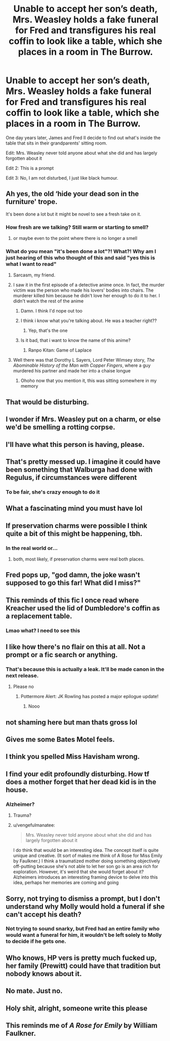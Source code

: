 #+TITLE: Unable to accept her son’s death, Mrs. Weasley holds a fake funeral for Fred and transfigures his real coffin to look like a table, which she places in a room in The Burrow.

* Unable to accept her son’s death, Mrs. Weasley holds a fake funeral for Fred and transfigures his real coffin to look like a table, which she places in a room in The Burrow.
:PROPERTIES:
:Author: Jealous-Iron2799
:Score: 212
:DateUnix: 1606020114.0
:DateShort: 2020-Nov-22
:FlairText: Prompt
:END:
One day years later, James and Fred II decide to find out what's inside the table that sits in their grandparents' sitting room.

Edit: Mrs. Weasley never told anyone about what she did and has largely forgotten about it

Edit 2: This is a prompt

Edit 3: No, I am not disturbed, I just like black humour.


** Ah yes, the old ‘hide your dead son in the furniture' trope.

It's been done a lot but it might be novel to see a fresh take on it.
:PROPERTIES:
:Author: CozyGhosty
:Score: 118
:DateUnix: 1606029302.0
:DateShort: 2020-Nov-22
:END:

*** How fresh are we talking? Still warm or starting to smell?
:PROPERTIES:
:Author: Puzzled-You
:Score: 56
:DateUnix: 1606031340.0
:DateShort: 2020-Nov-22
:END:

**** or maybe even to the point where there is no longer a smell
:PROPERTIES:
:Author: TygarRawrs
:Score: 28
:DateUnix: 1606032895.0
:DateShort: 2020-Nov-22
:END:


*** What do you mean "it's been done a lot"?! What?! Why am I just hearing of this who thought of this and said "yes this is what I want to read"
:PROPERTIES:
:Author: Physicalanxiety
:Score: 41
:DateUnix: 1606035814.0
:DateShort: 2020-Nov-22
:END:

**** Sarcasm, my friend.
:PROPERTIES:
:Author: the_long_way_round25
:Score: 30
:DateUnix: 1606036528.0
:DateShort: 2020-Nov-22
:END:


**** I saw it in the first episode of a detective anime once. In fact, the murder victim was the person who made his lovers' bodies into chairs. The murderer killed him because he didn't love her enough to do it to her. I didn't watch the rest of the anime
:PROPERTIES:
:Author: Tsorovar
:Score: 13
:DateUnix: 1606058620.0
:DateShort: 2020-Nov-22
:END:

***** Damn. I think I'd nope out too
:PROPERTIES:
:Author: leeclevel
:Score: 6
:DateUnix: 1606064593.0
:DateShort: 2020-Nov-22
:END:


***** I think i know what you're talking about. He was a teacher right??
:PROPERTIES:
:Author: Q-Hela227
:Score: 2
:DateUnix: 1606082891.0
:DateShort: 2020-Nov-23
:END:

****** Yep, that's the one
:PROPERTIES:
:Author: Tsorovar
:Score: 2
:DateUnix: 1606105698.0
:DateShort: 2020-Nov-23
:END:


***** Is it bad, that i want to know the name of this anime?
:PROPERTIES:
:Author: prickelz
:Score: 1
:DateUnix: 1606072203.0
:DateShort: 2020-Nov-22
:END:

****** Ranpo Kitan: Game of Laplace
:PROPERTIES:
:Author: Tsorovar
:Score: 1
:DateUnix: 1606105849.0
:DateShort: 2020-Nov-23
:END:


**** Well there was that Dorothy L Sayers, Lord Peter Wimsey story, /The Abominable History of the Man with Copper Fingers/, where a guy murdered his partner and made her into a chaise longue
:PROPERTIES:
:Author: Madeline_Basset
:Score: 17
:DateUnix: 1606040835.0
:DateShort: 2020-Nov-22
:END:

***** Ohoho now that you mention it, this was sitting somewhere in my memory
:PROPERTIES:
:Author: dani_elle023
:Score: 6
:DateUnix: 1606065453.0
:DateShort: 2020-Nov-22
:END:


** That would be disturbing.
:PROPERTIES:
:Author: Unown1224
:Score: 128
:DateUnix: 1606021509.0
:DateShort: 2020-Nov-22
:END:


** I wonder if Mrs. Weasley put on a charm, or else we'd be smelling a rotting corpse.
:PROPERTIES:
:Author: Ceyne_the_thinker
:Score: 60
:DateUnix: 1606023733.0
:DateShort: 2020-Nov-22
:END:


** I'll have what this person is having, please.
:PROPERTIES:
:Author: r_ca
:Score: 45
:DateUnix: 1606027720.0
:DateShort: 2020-Nov-22
:END:


** That's pretty messed up. I imagine it could have been something that Walburga had done with Regulus, if circumstances were different
:PROPERTIES:
:Author: heavy__rain
:Score: 44
:DateUnix: 1606028655.0
:DateShort: 2020-Nov-22
:END:

*** To be fair, she's crazy enough to do it
:PROPERTIES:
:Author: Hufflepuffzd96
:Score: 1
:DateUnix: 1606058112.0
:DateShort: 2020-Nov-22
:END:


** What a fascinating mind you must have lol
:PROPERTIES:
:Author: Mishcl
:Score: 31
:DateUnix: 1606023477.0
:DateShort: 2020-Nov-22
:END:


** If preservation charms were possible I think quite a bit of this might be happening, tbh.
:PROPERTIES:
:Author: cavelioness
:Score: 14
:DateUnix: 1606029555.0
:DateShort: 2020-Nov-22
:END:

*** In the real world or...
:PROPERTIES:
:Score: 4
:DateUnix: 1606039728.0
:DateShort: 2020-Nov-22
:END:

**** both, most likely, if preservation charms were real both places.
:PROPERTIES:
:Author: cavelioness
:Score: 1
:DateUnix: 1606132761.0
:DateShort: 2020-Nov-23
:END:


** Fred pops up, "god damn, the joke wasn't supposed to go this far! What did I miss?"
:PROPERTIES:
:Author: ChasingAnna
:Score: 12
:DateUnix: 1606039961.0
:DateShort: 2020-Nov-22
:END:


** This reminds of this fic I once read where Kreacher used the lid of Dumbledore's coffin as a replacement table.
:PROPERTIES:
:Author: Vivec_lore
:Score: 22
:DateUnix: 1606029426.0
:DateShort: 2020-Nov-22
:END:

*** Lmao what? I need to see this
:PROPERTIES:
:Author: Youspoonybard1
:Score: 11
:DateUnix: 1606031894.0
:DateShort: 2020-Nov-22
:END:


** I like how there's no flair on this at all. Not a prompt or a fic search or anything.
:PROPERTIES:
:Author: TheVoteMote
:Score: 24
:DateUnix: 1606032366.0
:DateShort: 2020-Nov-22
:END:

*** That's because this is actually a leak. It'll be made canon in the next release.
:PROPERTIES:
:Score: 29
:DateUnix: 1606038734.0
:DateShort: 2020-Nov-22
:END:

**** Please no
:PROPERTIES:
:Author: HELLOOOOOOooooot
:Score: 5
:DateUnix: 1606053145.0
:DateShort: 2020-Nov-22
:END:

***** Pottermore Alert: JK Rowling has posted a major epilogue update!
:PROPERTIES:
:Author: dratnon
:Score: 7
:DateUnix: 1606081449.0
:DateShort: 2020-Nov-23
:END:

****** Nooo
:PROPERTIES:
:Author: HELLOOOOOOooooot
:Score: 2
:DateUnix: 1606089907.0
:DateShort: 2020-Nov-23
:END:


** not shaming here but man thats gross lol
:PROPERTIES:
:Author: EzraDangerNoodle
:Score: 12
:DateUnix: 1606032852.0
:DateShort: 2020-Nov-22
:END:


** Gives me some Bates Motel feels.
:PROPERTIES:
:Author: word_smith005
:Score: 9
:DateUnix: 1606032445.0
:DateShort: 2020-Nov-22
:END:


** I think you spelled Miss Havisham wrong.
:PROPERTIES:
:Author: doody_calls_2
:Score: 5
:DateUnix: 1606041964.0
:DateShort: 2020-Nov-22
:END:


** I find your edit profoundly disturbing. How tf does a mother forget that her dead kid is in the house.
:PROPERTIES:
:Author: vengefulmanatee
:Score: 7
:DateUnix: 1606055161.0
:DateShort: 2020-Nov-22
:END:

*** Alzheimer?
:PROPERTIES:
:Author: AnIndividualist
:Score: 7
:DateUnix: 1606056569.0
:DateShort: 2020-Nov-22
:END:

**** Trauma?
:PROPERTIES:
:Author: Queen_Ares
:Score: 6
:DateUnix: 1606060006.0
:DateShort: 2020-Nov-22
:END:


**** u/vengefulmanatee:
#+begin_quote
  Mrs. Weasley never told anyone about what she did and has largely forgotten about it
#+end_quote

I do think that would be an interesting idea. The concept itself is quite unique and creative. (It sort of makes me think of A Rose for Miss Emily by Faulkner.) I think a traumatized mother doing something objectively off-putting because she's not able to let her son go is an area rich for exploration. However, it's weird that she would forget about it? Alzheimers introduces an interesting framing device to delve into this idea, perhaps her memories are coming and going
:PROPERTIES:
:Author: vengefulmanatee
:Score: 3
:DateUnix: 1606108728.0
:DateShort: 2020-Nov-23
:END:


** Sorry, not trying to dismiss a prompt, but I don't understand why Molly would hold a funeral if she can't accept his death?
:PROPERTIES:
:Author: Fredrik1994
:Score: 6
:DateUnix: 1606044990.0
:DateShort: 2020-Nov-22
:END:

*** Not trying to sound snarky, but Fred had an entire family who would want a funeral for him, it wouldn't be left solely to Molly to decide if he gets one.
:PROPERTIES:
:Author: SuspiciousString3
:Score: 2
:DateUnix: 1606088632.0
:DateShort: 2020-Nov-23
:END:


** Who knows, HP vers is pretty much fucked up, her family (Prewitt) could have that tradition but nobody knows about it.
:PROPERTIES:
:Author: Queen_Ares
:Score: 5
:DateUnix: 1606039618.0
:DateShort: 2020-Nov-22
:END:


** No mate. Just no.
:PROPERTIES:
:Author: Steffidovah
:Score: 2
:DateUnix: 1606076330.0
:DateShort: 2020-Nov-22
:END:


** Holy shit, alright, someone write this please
:PROPERTIES:
:Author: Opening_Disaster6997
:Score: 2
:DateUnix: 1606078719.0
:DateShort: 2020-Nov-23
:END:


** This reminds me of /A Rose for Emily/ by William Faulkner.
:PROPERTIES:
:Author: Termsndconditions
:Score: 1
:DateUnix: 1606052963.0
:DateShort: 2020-Nov-22
:END:
